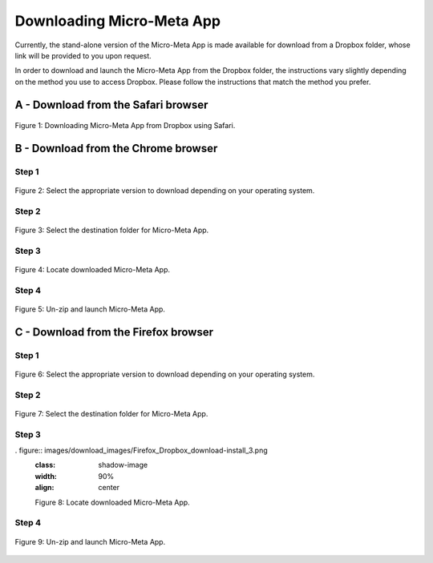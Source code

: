 ==========================
Downloading Micro-Meta App
==========================
Currently, the stand-alone version of the Micro-Meta App is made available for download from a Dropbox folder, whose link will be provided to you upon request.

In order to download and launch the Micro-Meta App from the Dropbox folder, the instructions vary slightly depending on the method you use to access Dropbox. Please follow the instructions that match the method you prefer.

************************************
A - Download from the Safari browser
************************************

.. figure:: images/download_images/Safari_Dropbox_download-install.png
  :class: shadow-image
  :width: 90%
  :align: center

  Figure 1: Downloading Micro-Meta App from Dropbox using Safari.

************************************
B - Download from the Chrome browser
************************************
Step 1
======
.. figure:: images/download_images/Chrome_Dropbox_download-install_1.png
  :class: shadow-image
  :width: 90%
  :align: center

  Figure 2: Select the appropriate version to download depending on your operating system.

Step 2
======
.. figure:: images/download_images/Chrome_Dropbox_download-install_2.png
  :class: shadow-image
  :width: 90%
  :align: center

  Figure 3: Select the destination folder for Micro-Meta App.

Step 3
======
.. figure:: images/download_images/Chrome_Dropbox_download-install_3.png
  :class: shadow-image
  :width: 90%
  :align: center

  Figure 4: Locate downloaded Micro-Meta App.

Step 4
======
.. figure:: images/download_images/Chrome_Dropbox_download-install_4.png
  :class: shadow-image
  :width: 90%
  :align: center

  Figure 5: Un-zip and launch Micro-Meta App.

*************************************
C - Download from the Firefox browser
*************************************
Step 1
======
.. figure:: images/download_images/Firefox_Dropbox_download-install_1.png
  :class: shadow-image
  :width: 90%
  :align: center

  Figure 6: Select the appropriate version to download depending on your operating system.

Step 2
======
.. figure:: images/download_images/Firefox_Dropbox_download-install_2.png
  :class: shadow-image
  :width: 90%
  :align: center

  Figure 7: Select the destination folder for Micro-Meta App.

Step 3
======
. figure:: images/download_images/Firefox_Dropbox_download-install_3.png
  :class: shadow-image
  :width: 90%
  :align: center

  Figure 8: Locate downloaded Micro-Meta App.

Step 4
======
.. figure:: images/download_images/Firefox_Dropbox_download-install_4.png
  :class: shadow-image
  :width: 90%
  :align: center

  Figure 9: Un-zip and launch Micro-Meta App.
